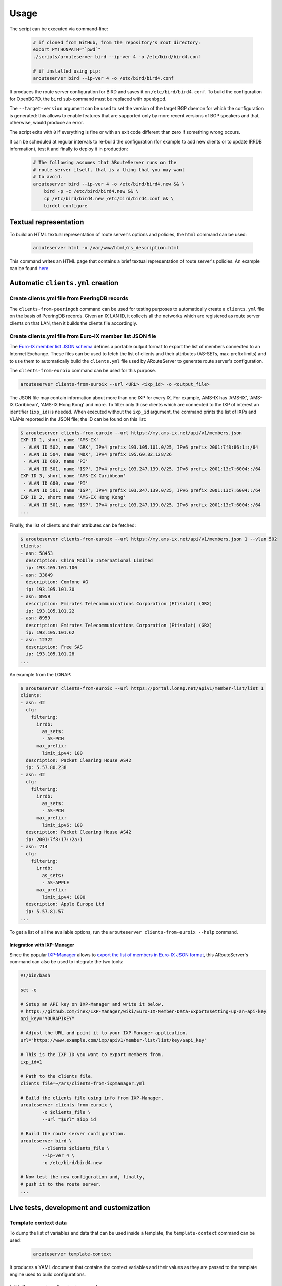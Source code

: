 Usage
=====

The script can be executed via command-line:

  .. code:: bash

    # if cloned from GitHub, from the repository's root directory:
    export PYTHONPATH="`pwd`"
    ./scripts/arouteserver bird --ip-ver 4 -o /etc/bird/bird4.conf

    # if installed using pip:
    arouteserver bird --ip-ver 4 -o /etc/bird/bird4.conf

It produces the route server configuration for BIRD and saves it on ``/etc/bird/bird4.conf``.
To build the configuration for OpenBGPD, the ``bird`` sub-command must be replaced with ``openbgpd``.

The ``--target-version`` argument can be used to set the version of the target BGP daemon for which the configuration is generated: this allows to enable features that are supported only by more recent versions of BGP speakers and that, otherwise, would produce an error.

The script exits with ``0`` if everything is fine or with an exit code different than zero if something wrong occurs.

It can be scheduled at regular intervals to re-build the configuration (for example to add new clients or to update IRRDB information), test it and finally to deploy it in production:

  .. code:: bash

    # The following assumes that ARouteServer runs on the
    # route server itself, that is a thing that you may want
    # to avoid.
    arouteserver bird --ip-ver 4 -o /etc/bird/bird4.new && \
        bird -p -c /etc/bird/bird4.new && \
        cp /etc/bird/bird4.new /etc/bird/bird4.conf && \
        birdcl configure

Textual representation
----------------------

To build an HTML textual representation of route server's options and policies, the ``html`` command can be used:

  .. code:: bash

    arouteserver html -o /var/www/html/rs_description.html

This command writes an HTML page that contains a brief textual representation of route server's policies. An example can be found `here <_static/examples_rich.html>`_.

.. _automatic-clients:

Automatic ``clients.yml`` creation
----------------------------------

Create clients.yml file from PeeringDB records
**********************************************

The ``clients-from-peeringdb`` command can be used for testing purposes to automatically create a ``clients.yml`` file on the basis of PeeringDB records.
Given an IX LAN ID, it collects all the networks which are registered as route server clients on that LAN, then it builds the clients file accordingly.

Create clients.yml file from Euro-IX member list JSON file
**********************************************************

The `Euro-IX member list JSON schema <https://github.com/euro-ix/json-schemas>`_ defines a portable output format to export the list of members connected to an Internet Exchange. These files can be used to fetch the list of clients and their attributes (AS-SETs, max-prefix limits) and to use them to automatically build the ``clients.yml`` file used by ARouteServer to generate route server's configuration.

The ``clients-from-euroix`` command can be used for this purpose.

.. code:: bash

        arouteserver clients-from-euroix --url <URL> <ixp_id> -o <output_file>

The JSON file may contain information about more than one IXP for every IX. For example, AMS-IX has 'AMS-IX', 'AMS-IX Caribbean', 'AMS-IX Hong Kong' and more. To filter only those clients which are connected to the IXP of interest an identifier (``ixp_id``) is needed. When executed without the ``ixp_id`` argument, the command prints the list of IXPs and VLANs reported in the JSON file; the ID can be found on this list:

.. code-block:: console

	$ arouteserver clients-from-euroix --url https://my.ams-ix.net/api/v1/members.json
	IXP ID 1, short name 'AMS-IX'
	 - VLAN ID 502, name 'GRX', IPv4 prefix 193.105.101.0/25, IPv6 prefix 2001:7f8:86:1::/64
	 - VLAN ID 504, name 'MDX', IPv4 prefix 195.60.82.128/26
	 - VLAN ID 600, name 'PI'
	 - VLAN ID 501, name 'ISP', IPv4 prefix 103.247.139.0/25, IPv6 prefix 2001:13c7:6004::/64
	IXP ID 3, short name 'AMS-IX Caribbean'
	 - VLAN ID 600, name 'PI'
	 - VLAN ID 501, name 'ISP', IPv4 prefix 103.247.139.0/25, IPv6 prefix 2001:13c7:6004::/64
	IXP ID 2, short name 'AMS-IX Hong Kong'
	 - VLAN ID 501, name 'ISP', IPv4 prefix 103.247.139.0/25, IPv6 prefix 2001:13c7:6004::/64
	...

Finally, the list of clients and their attributes can be fetched:

.. code-block:: console

        $ arouteserver clients-from-euroix --url https://my.ams-ix.net/api/v1/members.json 1 --vlan 502
        clients:
        - asn: 58453
          description: China Mobile International Limited
          ip: 193.105.101.100
        - asn: 33849
          description: Comfone AG
          ip: 193.105.101.30
        - asn: 8959
          description: Emirates Telecommunications Corporation (Etisalat) (GRX)
          ip: 193.105.101.22
        - asn: 8959
          description: Emirates Telecommunications Corporation (Etisalat) (GRX)
          ip: 193.105.101.62
        - asn: 12322
          description: Free SAS
          ip: 193.105.101.28
        ...

An example from the LONAP:

.. code-block:: console

        $ arouteserver clients-from-euroix --url https://portal.lonap.net/apiv1/member-list/list 1
        clients:
        - asn: 42
          cfg:
            filtering:
              irrdb:
                as_sets:
                - AS-PCH
              max_prefix:
                limit_ipv4: 100
          description: Packet Clearing House AS42
          ip: 5.57.80.238
        - asn: 42
          cfg:
            filtering:
              irrdb:
                as_sets:
                - AS-PCH
              max_prefix:
                limit_ipv6: 100
          description: Packet Clearing House AS42
          ip: 2001:7f8:17::2a:1
        - asn: 714
          cfg:
            filtering:
              irrdb:
                as_sets:
                - AS-APPLE
              max_prefix:
                limit_ipv4: 1000
          description: Apple Europe Ltd
          ip: 5.57.81.57
        ...

To get a list of all the available options, run the ``arouteserver clients-from-euroix --help`` command.

.. _ixp-manager-integration:

Integration with IXP-Manager
~~~~~~~~~~~~~~~~~~~~~~~~~~~~

Since the popular `IXP-Manager <https://github.com/inex/IXP-Manager>`_ allows to `export the list of members in Euro-IX JSON format <https://github.com/inex/IXP-Manager/wiki/Euro-IX-Member-Data-Export>`_, this ARouteServer's command can also be used to integrate the two tools:

.. code:: bash

        #!/bin/bash

        set -e

        # Setup an API key on IXP-Manager and write it below.
        # https://github.com/inex/IXP-Manager/wiki/Euro-IX-Member-Data-Export#setting-up-an-api-key
        api_key="YOURAPIKEY"

        # Adjust the URL and point it to your IXP-Manager application.
        url="https://www.example.com/ixp/apiv1/member-list/list/key/$api_key"

        # This is the IXP ID you want to export members from.
        ixp_id=1

        # Path to the clients file.
        clients_file=~/ars/clients-from-ixpmanager.yml

        # Build the clients file using info from IXP-Manager.
        arouteserver clients-from-euroix \
                -o $clients_file \
                --url "$url" $ixp_id

        # Build the route server configuration.
        arouteserver bird \
                --clients $clients_file \
                --ip-ver 4 \
                -o /etc/bird/bird4.new

        # Now test the new configuration and, finally,
        # push it to the route server.
        ...

Live tests, development and customization
-----------------------------------------

Template context data
*********************

To dump the list of variables and data that can be used inside a template, the ``template-context`` command can be used:

  .. code:: bash

    arouteserver template-context

It produces a YAML document that contains the context variables and their values as they are passed to the template engine used to build configurations.

Initialize a custom live test scenario
**************************************

To setup a new live test scenario:

.. code:: bash

      arouteserver init-scenario ~/ars_scenarios/myscenario

More details on :doc:`LIVETESTS_CUSTOMSCENARIO`.
